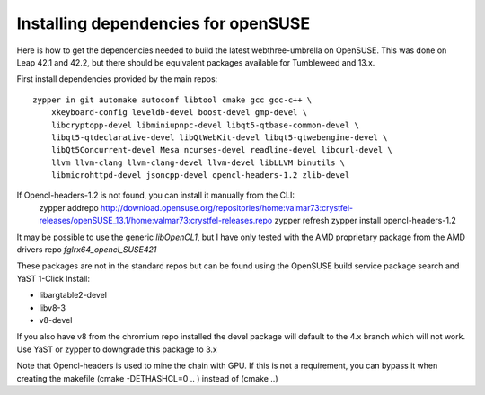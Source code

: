 
################################################################################
Installing dependencies for openSUSE
################################################################################

Here is how to get the dependencies needed to build the latest
webthree-umbrella on OpenSUSE. This was done on Leap 42.1 and 42.2, but there should be equivalent packages available for Tumbleweed and 13.x.

First install dependencies provided by the main repos: ::

    zypper in git automake autoconf libtool cmake gcc gcc-c++ \
        xkeyboard-config leveldb-devel boost-devel gmp-devel \
        libcryptopp-devel libminiupnpc-devel libqt5-qtbase-common-devel \
        libqt5-qtdeclarative-devel libQtWebKit-devel libqt5-qtwebengine-devel \
        libQt5Concurrent-devel Mesa ncurses-devel readline-devel libcurl-devel \
        llvm llvm-clang llvm-clang-devel llvm-devel libLLVM binutils \
        libmicrohttpd-devel jsoncpp-devel opencl-headers-1.2 zlib-devel 

If Opencl-headers-1.2 is not found, you can install it manually from the CLI:
    zypper addrepo http://download.opensuse.org/repositories/home:valmar73:crystfel-releases/openSUSE_13.1/home:valmar73:crystfel-releases.repo
    zypper refresh
    zypper install opencl-headers-1.2


It may be possible to use the generic `libOpenCL1`, but I have only tested with the
AMD proprietary package from the AMD drivers repo `fglrx64_opencl_SUSE421`

These packages are not in the standard repos but can be found using the OpenSUSE
build service package search and YaST 1-Click Install:

- libargtable2-devel
- libv8-3
- v8-devel

If you also have v8 from the chromium repo installed the devel package will
default to the 4.x branch which will not work. Use YaST or zypper to downgrade
this package to 3.x

Note that Opencl-headers is used to mine the chain with GPU. If this is not a requirement, you can bypass it when creating the makefile (cmake -DETHASHCL=0 .. ) instead of (cmake ..)
